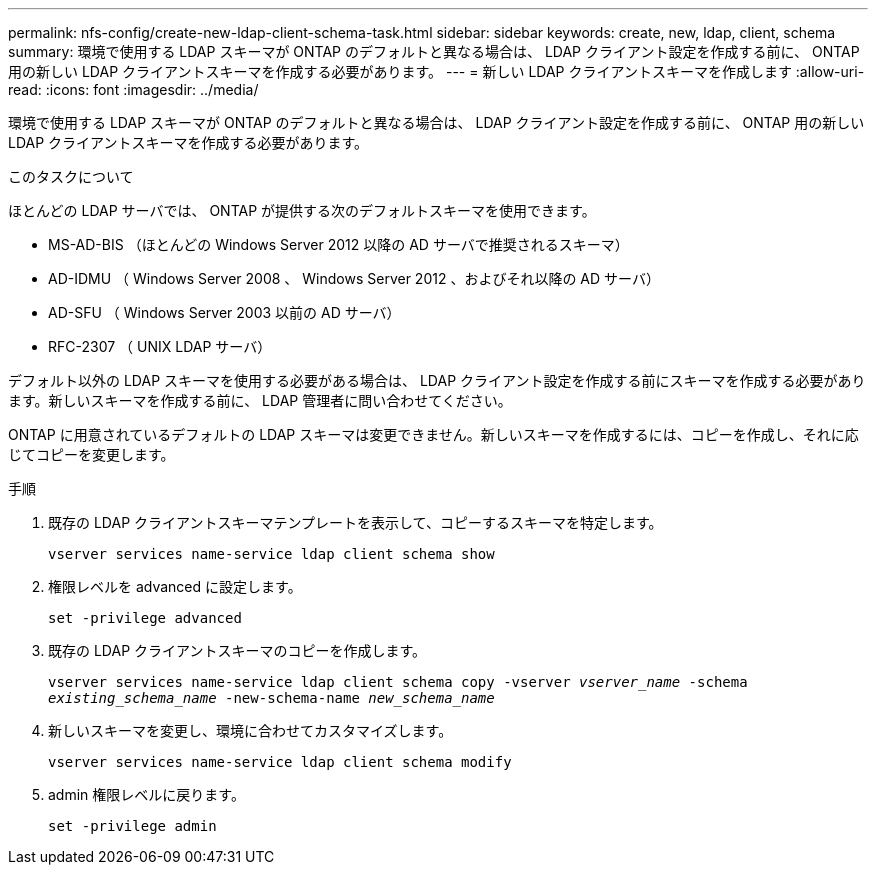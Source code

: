 ---
permalink: nfs-config/create-new-ldap-client-schema-task.html 
sidebar: sidebar 
keywords: create, new, ldap, client, schema 
summary: 環境で使用する LDAP スキーマが ONTAP のデフォルトと異なる場合は、 LDAP クライアント設定を作成する前に、 ONTAP 用の新しい LDAP クライアントスキーマを作成する必要があります。 
---
= 新しい LDAP クライアントスキーマを作成します
:allow-uri-read: 
:icons: font
:imagesdir: ../media/


[role="lead"]
環境で使用する LDAP スキーマが ONTAP のデフォルトと異なる場合は、 LDAP クライアント設定を作成する前に、 ONTAP 用の新しい LDAP クライアントスキーマを作成する必要があります。

.このタスクについて
ほとんどの LDAP サーバでは、 ONTAP が提供する次のデフォルトスキーマを使用できます。

* MS-AD-BIS （ほとんどの Windows Server 2012 以降の AD サーバで推奨されるスキーマ）
* AD-IDMU （ Windows Server 2008 、 Windows Server 2012 、およびそれ以降の AD サーバ）
* AD-SFU （ Windows Server 2003 以前の AD サーバ）
* RFC-2307 （ UNIX LDAP サーバ）


デフォルト以外の LDAP スキーマを使用する必要がある場合は、 LDAP クライアント設定を作成する前にスキーマを作成する必要があります。新しいスキーマを作成する前に、 LDAP 管理者に問い合わせてください。

ONTAP に用意されているデフォルトの LDAP スキーマは変更できません。新しいスキーマを作成するには、コピーを作成し、それに応じてコピーを変更します。

.手順
. 既存の LDAP クライアントスキーマテンプレートを表示して、コピーするスキーマを特定します。
+
`vserver services name-service ldap client schema show`

. 権限レベルを advanced に設定します。
+
`set -privilege advanced`

. 既存の LDAP クライアントスキーマのコピーを作成します。
+
`vserver services name-service ldap client schema copy -vserver _vserver_name_ -schema _existing_schema_name_ -new-schema-name _new_schema_name_`

. 新しいスキーマを変更し、環境に合わせてカスタマイズします。
+
`vserver services name-service ldap client schema modify`

. admin 権限レベルに戻ります。
+
`set -privilege admin`


